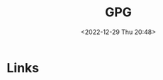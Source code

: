 :PROPERTIES:
:ID:       ce08bd82-0146-49cb-8a64-048ffe7210f2
:END:
#+TITLE: GPG
#+DATE: <2022-12-29 Thu 20:48>
#+FILETAGS: security:gpg


* Links
